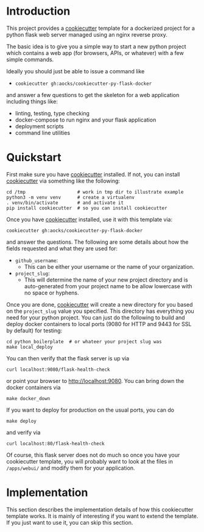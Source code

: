 
* Introduction

This project provides a [[https://github.com/cookiecutter/cookiecutter][cookiecutter]] template for a dockerized project
for a python flask web server managed using an nginx reverse proxy.

The basic idea is to give you a simple way to start a new python
project which contains a web app (for browsers, APIs, or whatever)
with a few simple commands.

Ideally you should just be able to issue a command like

- =cookiecutter gh:aocks/cookiecutter-py-flask-docker=

and answer a few questions to get the skeleton for a web application
including things like:

- linting, testing, type checking
- docker-compose to run nginx and your flask application
- deployment scripts
- command line utilities

* Quickstart

First make sure you have [[https://github.com/cookiecutter/cookiecutter][cookiecutter]] installed. If not, you can
install [[https://github.com/cookiecutter/cookiecutter][cookiecutter]] via something like the following:
#+NAME: cpfd-install-cookiecutter
#+BEGIN_SRC shell :session show-cpfd :exports code
cd /tmp                   # work in tmp dir to illustrate example
python3 -m venv venv      # create a virtualenv
. venv/bin/activate       # and activate it
pip install cookiecutter  # so you can install cookiecutter
#+END_SRC


Once you have [[https://github.com/cookiecutter/cookiecutter][cookiecutter]] installed, use it with this template via:
#+NAME: cpfd-run-cookiecutter
#+BEGIN_SRC shell :session show-cpfd :exports code
cookiecutter gh:aocks/cookiecutter-py-flask-docker  
#+END_SRC
and answer the questions. The following are some details about how the
fields requested and what they are used for:

- =github_username=:
  - This can be either your username or the name of your
    organization. 
- =project_slug=:
  - This will determine the name of your new project directory and is
    auto-generated from your project name to be allow lowercase with
    no space or hyphens.

Once you are done, [[https://github.com/cookiecutter/cookiecutter][cookiecutter]] will create a new directory for you
based on the =project_slug= value you specified. This directory has
everything you need for your python project. You can just do the
following to build and deploy docker containers to local ports (9080
for HTTP and 9443 for SSL by default) for testing:
#+NAME: cpfd-local-deploy
#+BEGIN_SRC shell :session show-cpfd
cd python_boilerplate  # or whateer your project slug was
make local_deploy
#+END_SRC

You can then verify that the flask server is up via
#+NAME: cpfd-flask-health-check
#+BEGIN_SRC shell :session show-cpfd
curl localhost:9080/flask-health-check
#+END_SRC
or point your browser to http://localhost:9080. You can bring down the
docker containers via
#+NAME: cpfd-down
#+BEGIN_SRC shell :session show-cpfd
make docker_down
#+END_SRC

If you want to deploy for production on the usual ports, you can do
#+NAME: cpfd-deploy
#+BEGIN_SRC shell :session show-cpfd
make deploy
#+END_SRC
and verify via
#+NAME: cpfd-flask-health-check-production
#+BEGIN_SRC shell :session show-cpfd
curl localhost:80/flask-health-check
#+END_SRC

Of course, this flask server does not do much so once you have your
cookiecutter template, you will probably want to look at the files in
=/apps/webui/= and modify them for your application.

* Implementation

This section describes the implementation details of how this
cookiecutter template works. It is mainly of interesting if you want
to extend the template. If you just want to use it, you can skip this
section.

